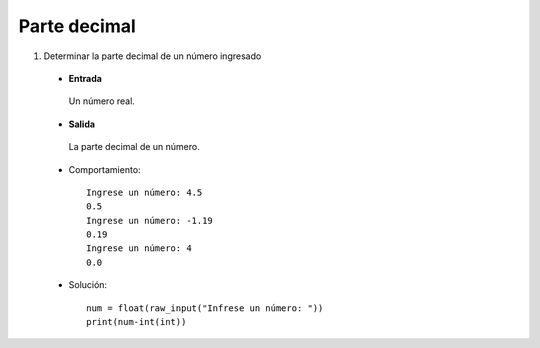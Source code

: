 Parte decimal
-------------

#. Determinar la parte decimal de un número ingresado

 * **Entrada**

  Un número real.

 * **Salida**

  La parte decimal de un número.

 * Comportamiento::
	
	Ingrese un número: 4.5
	0.5
	Ingrese un número: -1.19
	0.19
	Ingrese un número: 4
	0.0
	
 * Solución::

	num = float(raw_input("Infrese un número: "))
	print(num-int(int))
	

